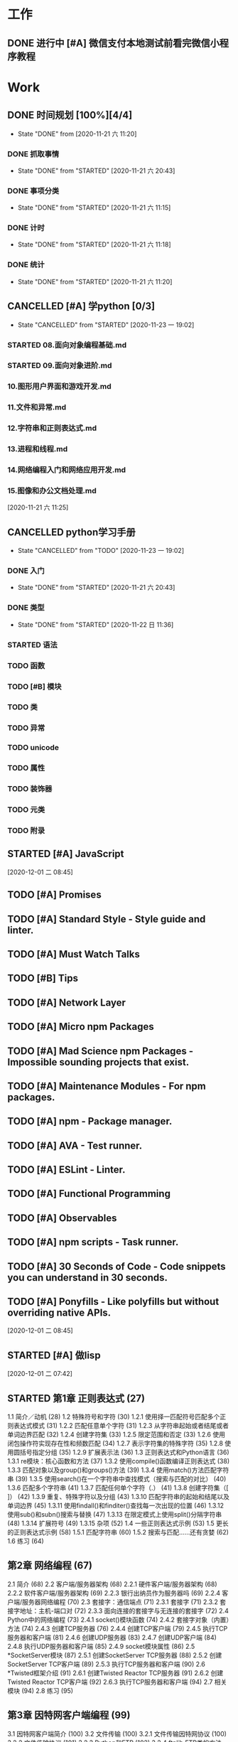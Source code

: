 * 工作
** DONE 进行中 [#A] 微信支付本地测试前看完微信小程序教程
   CLOSED: [2020-11-07 六 05:46] DEADLINE: <2020-10-29 四>
   :LOGBOOK:
   CLOCK: [2020-10-29 四 14:07]--[2020-10-29 四 14:11] =>  0:04
   :END:
* Work
** DONE 时间规划 [100%][4/4]
   CLOSED: [2020-11-21 六 11:20] DEADLINE: <2020-11-21 六 11:30> SCHEDULED: <2020-11-21 六 11:10>
   
   - State "DONE"       from              [2020-11-21 六 11:20]
*** DONE 抓取事情
    CLOSED: [2020-11-21 六 20:43]
    - State "DONE"       from "STARTED"    [2020-11-21 六 20:43]
    :LOGBOOK:
    CLOCK: [2020-11-21 六 11:24]--[2020-11-21 六 12:24] =>  1:00
    :END:
*** DONE 事项分类
    CLOSED: [2020-11-21 六 11:15]
    - State "DONE"       from "STARTED"    [2020-11-21 六 11:15]
    :LOGBOOK:
    CLOCK: [2020-11-21 六 11:13]--[2020-11-21 六 11:15] =>  0:02
    :END:
*** DONE 计时
    CLOSED: [2020-11-21 六 11:18]
    - State "DONE"       from "STARTED"    [2020-11-21 六 11:18]
    :LOGBOOK:
    CLOCK: [2020-11-21 六 11:17]--[2020-11-21 六 11:18] =>  0:01
    :END:
*** DONE 统计
    CLOSED: [2020-11-21 六 11:20]
    - State "DONE"       from "STARTED"    [2020-11-21 六 11:20]
    :LOGBOOK:
    CLOCK: [2020-11-21 六 11:19]--[2020-11-21 六 11:20] =>  0:01
    :END:
    
** CANCELLED [#A] 学python [0/3]
   CLOSED: [2020-11-23 一 19:02]
   - State "CANCELLED"  from "STARTED"    [2020-11-23 一 19:02]
*** STARTED 08.面向对象编程基础.md
    :LOGBOOK:
    CLOCK: [2020-11-21 六 13:40]--[2020-11-21 六 14:25] =>  0:45
    :END:
*** STARTED 09.面向对象进阶.md
    :LOGBOOK:
    CLOCK: [2020-11-21 六 19:55]--[2020-11-21 六 20:11] =>  0:16
    :END:
*** 10.图形用户界面和游戏开发.md
*** 11.文件和异常.md
*** 12.字符串和正则表达式.md
*** 13.进程和线程.md
*** 14.网络编程入门和网络应用开发.md
*** 15.图像和办公文档处理.md
 
 
  [2020-11-21 六 11:25]
** CANCELLED python学习手册
   CLOSED: [2020-11-23 一 19:02]
   - State "CANCELLED"  from "TODO"       [2020-11-23 一 19:02]
*** DONE 入门
    CLOSED: [2020-11-21 六 20:43]
    - State "DONE"       from "STARTED"    [2020-11-21 六 20:43]
    :LOGBOOK:
    CLOCK: [2020-11-21 六 20:13]--[2020-11-21 六 20:43] =>  0:30
    :END:
*** DONE 类型
    CLOSED: [2020-11-22 日 11:36]
    
    - State "DONE"       from "STARTED"    [2020-11-22 日 11:36]
    :LOGBOOK:
    CLOCK: [2020-11-22 日 05:41]--[2020-11-22 日 06:26] =>  0:45
    CLOCK: [2020-11-21 六 20:43]--[2020-11-21 六 20:58] =>  0:15
    :END:
*** STARTED 语法
    :LOGBOOK:
    CLOCK: [2020-11-22 日 11:36]--[2020-11-22 日 12:21] =>  0:45
    :END:
*** TODO 函数
*** TODO [#B] 模块
*** TODO 类
*** TODO 异常
*** TODO unicode
*** TODO 属性
*** TODO 装饰器
*** TODO 元类
*** TODO 附录

** STARTED [#A] JavaScript
   :LOGBOOK:
   CLOCK: [2020-12-01 二 09:29]--[2020-12-01 二 09:58] =>  0:29
   :END:
   [2020-12-01 二 08:45]
** TODO [#A] Promises
** TODO [#A] Standard Style - Style guide and linter.
** TODO [#A] Must Watch Talks
** TODO [#B] Tips
** TODO [#A] Network Layer
** TODO [#A] Micro npm Packages
** TODO [#A] Mad Science npm Packages - Impossible sounding projects that exist.
** TODO [#A] Maintenance Modules - For npm packages.
** TODO [#A] npm - Package manager.
** TODO [#A] AVA - Test runner.
** TODO [#A] ESLint - Linter.
** TODO [#A] Functional Programming
** TODO [#A] Observables
** TODO [#A] npm scripts - Task runner.
** TODO [#A] 30 Seconds of Code - Code snippets you can understand in 30 seconds.
** TODO [#A] Ponyfills - Like polyfills but without overriding native APIs.
  
  [2020-12-01 二 08:45]

  
** STARTED [#A] 做lisp
   :LOGBOOK:
   CLOCK: [2020-12-01 二 07:43]--[2020-12-01 二 08:13] =>  0:30
   :END:
  
  [2020-12-01 二 07:42]

** STARTED 第1章 正则表达式 (27)
   :LOGBOOK:
   CLOCK: [2020-12-02 三 05:59]--[2020-12-02 三 06:19] =>  0:20
   :END:
  1.1 简介／动机 (28)
  1.2 特殊符号和字符 (30)
    1.2.1 使用择一匹配符号匹配多个正则表达式模式 (31)
    1.2.2 匹配任意单个字符 (31)
    1.2.3 从字符串起始或者结尾或者单词边界匹配 (32)
    1.2.4 创建字符集 (33)
    1.2.5 限定范围和否定 (33)
    1.2.6 使用闭包操作符实现存在性和频数匹配 (34)
    1.2.7 表示字符集的特殊字符 (35)
    1.2.8 使用圆括号指定分组 (35)
    1.2.9 扩展表示法 (36)
  1.3 正则表达式和Python语言 (36)
    1.3.1 re模块：核心函数和方法 (37)
    1.3.2 使用compile()函数编译正则表达式 (38)
    1.3.3 匹配对象以及group()和groups()方法 (39)
    1.3.4 使用match()方法匹配字符串 (39)
    1.3.5 使用search()在一个字符串中查找模式（搜索与匹配的对比） (40)
    1.3.6 匹配多个字符串 (41)
    1.3.7 匹配任何单个字符（.） (41)
    1.3.8 创建字符集（[ ]） (42)
    1.3.9 重复、特殊字符以及分组 (43)
    1.3.10 匹配字符串的起始和结尾以及单词边界 (45)
    1.3.11 使用findall()和finditer()查找每一次出现的位置 (46)
    1.3.12 使用sub()和subn()搜索与替换 (47)
    1.3.13 在限定模式上使用split()分隔字符串 (48)
    1.3.14 扩展符号 (49)
    1.3.15 杂项 (52)
  1.4 一些正则表达式示例 (53)
  1.5 更长的正则表达式示例 (58)
    1.5.1 匹配字符串 (60)
    1.5.2 搜索与匹配……还有贪婪 (62)
  1.6 练习 (64)

** 第2章 网络编程 (67)
  2.1 简介 (68)
  2.2 客户端/服务器架构 (68)
    2.2.1 硬件客户端/服务器架构 (68)
    2.2.2 软件客户端/服务器架构 (69)
    2.2.3 银行出纳员作为服务器吗 (69)
    2.2.4 客户端/服务器网络编程 (70)
  2.3 套接字：通信端点 (71)
    2.3.1 套接字 (71)
    2.3.2 套接字地址：主机-端口对 (72)
    2.3.3 面向连接的套接字与无连接的套接字 (72)
  2.4 Python中的网络编程 (73)
    2.4.1 socket()模块函数 (74)
    2.4.2 套接字对象（内置）方法 (74)
    2.4.3 创建TCP服务器 (76)
    2.4.4 创建TCP客户端 (79)
    2.4.5 执行TCP服务器和客户端 (81)
    2.4.6 创建UDP服务器 (83)
    2.4.7 创建UDP客户端 (84)
    2.4.8 执行UDP服务器和客户端 (85)
    2.4.9 socket模块属性 (86)
  2.5 *SocketServer模块 (87)
    2.5.1 创建SocketServer TCP服务器 (88)
    2.5.2 创建SocketServer TCP客户端 (89)
    2.5.3 执行TCP服务器和客户端 (90)
  2.6 *Twisted框架介绍 (91)
    2.6.1 创建Twisted Reactor TCP服务器 (91)
    2.6.2 创建Twisted Reactor TCP客户端 (92)
    2.6.3 执行TCP服务器和客户端 (94)
  2.7 相关模块 (94)
  2.8 练习 (95)

** 第3章 因特网客户端编程 (99)
  3.1 因特网客户端简介 (100)
  3.2 文件传输 (100)
    3.2.1 文件传输因特网协议 (100)
    3.2.2 文件传输协议 (101)
    3.2.3 Python和FTP (102)
    3.2.4 ftplib.FTP类的方法 (102)
    3.2.5 交互式FTP示例 (103)
    3.2.6 客户端FTP程序示例 (104)
    3.2.7 FTP的其他内容 (105)
  3.3 网络新闻 (106)
    3.3.1 Usenet与新闻组 (106)
    3.3.2 网络新闻传输协议 (107)
    3.3.3 Python和NNTP (108)
    3.3.4 nntplib.NNTP类方法 (108)
    3.3.5 交互式NNTP示例 (109)
    3.3.6 客户端程序NNTP示例 (110)
    3.3.7 NNTP的其他内容 (114)
  3.4 电子邮件 (115)
    3.4.1 电子邮件系统组件和协议 (115)
    3.4.2 发送电子邮件 (116)
    3.4.3 Python和SMTP (117)
    3.4.4 smtplib.SMTP类方法 (117)
    3.4.5 交互式SMTP示例 (118)
    3.4.6 SMTP的其他内容 (119)
    3.4.7 接收电子邮件 (119)
    3.4.8 POP和IMAP (120)
    3.4.9 Python和POP3 (120)
    3.4.10 交互式POP3示例 (121)
    3.4.11 poplib.POP3类方法 (122)
    3.4.12 客户端程序SMTP和POP3示例 (123)
    3.4.13 Python和IMAP4 (125)
    3.4.14 交互式IMAP4示例 (125)
    3.4.15 imaplib.IMAP4类中的常用方法 (126)
  3.5 实战 (127)
    3.5.1 生成电子邮件 (127)
    3.5.2 解析电子邮件 (129)
    3.5.3 基于Web的云电子邮件服务 (130)
    3.5.4 最佳实践：安全、重构 (131)
    3.5.5 Yahoo! Mail (133)
    3.5.6 Gmail (137)
  3.6 相关模块 (140)
    3.6.1 电子邮件 (140)
    3.6.2 其他因特网客户端协议 (140)
  3.7 练习 (141)

** 第4章 多线程编程 (147)
  4.1 简介/动机 (148)
  4.2 线程和进程 (149)
    4.2.1 进程 (149)
    4.2.2 线程 (149)
  4.3 线程和Python (150)
    4.3.1 全局解释器锁 (150)
    4.3.2 退出线程 (151)
    4.3.3 在Python中使用线程 (151)
    4.3.4 不使用线程的情况 (151)
    4.3.5 Python的threading模块 (153)
  4.4 thread模块 (153)
  4.5 threading模块 (157)
    4.5.1 Thread类 (158)
    4.5.2 threading模块的其他函数 (164)
  4.6 单线程和多线程执行对比 (165)
  4.7 多线程实践 (167)
    4.7.1 图书排名示例 (167)
    4.7.2 同步原语 (174)
    4.7.3 锁示例 (174)
    4.7.4 信号量示例 (181)
  4.8 生产者-消费者问题和Queue/queue模块 (184)
  4.9 线程的替代方案 (187)
    4.9.1 subprocess模块 (188)
    4.9.2 multiprocessing模块 (188)
    4.9.3 concurrent.futures模块 (188)
  4.10 相关模块 (190)
  4.11 练习 (190)

** 第5章 GUI编程 (193)
  5.1 简介 (194)
    5.1.1 Tcl、Tk和Tkinter (194)
    5.1.2 安装和使用Tkinter (195)
    5.1.3 客户端/服务端架构 (195)
  5.2 Tkinter和Python编程 (195)
    5.2.1 Tkinter模块：添加Tk到应用中 (196)
    5.2.2 GUI编程介绍 (196)
    5.2.3 顶层窗口：Tkinter.Tk() (198)
    5.2.4 Tk控件 (198)
  5.3 Tkinter示例 (199)
    5.3.1 Label控件 (199)
    5.3.2 Button控件 (200)
    5.3.3 Label和Button控件 (200)
    5.3.4 Label、Button和Scale控件 (201)
    5.3.5 偏函数应用示例 (203)
    5.3.6 中级Tkinter示例 (205)
  5.4 其他GUI简介 (210)
    5.4.1 Tk接口扩展（Tix） (212)
    5.4.2 Python MegaWidgets（PMW） (213)
    5.4.3 wxWidgets和wxPython (213)
    5.4.4 GTK+和PyGTK (215)
    5.4.5 Tile/Ttk (217)
  5.5 相关模块和其他GUI (219)
  5.6 练习 (221)

** 第6章 数据库编程 (223)
  6.1 简介 (224)
    6.1.1 持久化存储 (224)
    6.1.2 数据库基本操作和SQL (224)
    6.1.3 数据库和Python (226)
  6.2 Python的DB-API (228)
    6.2.1 模块属性 (228)
    6.2.2 Connection对象 (230)
    6.2.3 Cursor对象 (231)
    6.2.4 类型对象和构造函数 (232)
    6.2.5 关系数据库 (234)
    6.2.6 数据库和Python：适配器 (235)
    6.2.7 使用数据库适配器的示例 (235)
    6.2.8 数据库适配器示例应用 (240)
  6.3 ORM (251)
    6.3.1 考虑对象，而不是SQL (252)
    6.3.2 Python和ORM (252)
    6.3.3 员工角色数据库示例 (253)
    6.3.4 SQLAlchemy (254)
    6.3.5 SQLObject (265)
  6.4 非关系数据库 (270)
    6.4.1 NoSQL介绍 (270)
    6.4.2 MongoDB (271)
    6.4.3 PyMongo：MongoDB和Python (271)
    6.4.4 总结 (275)
  6.5 相关文献 (275)
  6.6 练习 (277)

** 第7章 *Microsoft Office编程 (281)
  7.1 简介 (282)
  7.2 使用Python进行COM客户端编程 (282)
    7.2.1 客户端COM编程 (283)
    7.2.2 入门 (283)
  7.3 入门示例 (284)
    7.3.1 Excel (284)
    7.3.2 Word (286)
    7.3.3 PowerPoint (287)
    7.3.4 Outlook (289)
  7.4 中级示例 (291)
    7.4.1 Excel (291)
    7.4.2 Outlook (293)
    7.4.3 PowerPoint (298)
    7.4.4 总结 (305)
  7.5 相关模块/包 (306)
  7.6 练习 (306)

** 第8章 扩展Python (311)
  8.1 简介和动机 (312)
    8.1.1 Python扩展简介 (312)
    8.1.2 什么情况下需要扩展Python (313)
    8.1.3 什么情况下不应该扩展Python (313)
  8.2 编写Python扩展 (314)
    8.2.1 创建应用代码 (314)
    8.2.2 根据样板编写封装代码 (316)
    8.2.3 编译 (321)
    8.2.4 导入并测试 (322)
    8.2.5 引用计数 (325)
    8.2.6 线程和全局解释器锁 (326)
  8.3 相关主题 (327)
    8.3.1 SWIG (327)
    8.3.2 Pyrex (327)
    8.3.3 Cython (327)
    8.3.4 Psyco (328)
    8.3.5 PyPy (328)
    8.3.6 嵌入Python (329)
  8.4 练习 (329)

** 第9章 Web客户端和服务器 (331)
  9.1 简介 (332)
    9.1.1 Web应用：客户端/服务器计算 (332)
    9.1.2 因特网 (333)
  9.2 Python Web客户端工具 (335)
    9.2.1 统一资源定位符 (335)
    9.2.2 urlparse模块 (337)
    9.2.3 urllib模块/包 (338)
    9.2.4 使用urllib2 HTTP验证的示例 (342)
    9.2.5 将HTTP验证示例移植到Python 3中 (344)
  9.3 Web客户端 (347)
    9.3.1 一个简单的Web爬虫/蜘蛛/机器人 (347)
    9.3.2 解析Web页面 (353)
    9.3.3 可编程的Web浏览 (358)
  9.4 Web（HTTP）服务器 (361)
  9.5 相关模块 (364)
  9.6 练习 (366)

** 第10章 Web编程：CGI和WSGI (370)
  10.1 简介 (371)
  10.2 帮助Web服务器处理客户端数据 (371)
    10.2.1 CGI简介 (371)
    10.2.2 CGI应用程序 (372)
    10.2.3 cgi模块 (373)
    10.2.4 cgitb模块 (373)
  10.3 构建CGI应用程序 (374)
    10.3.1 构建Web服务器 (374)
    10.3.2 建立表单页 (376)
    10.3.3 生成结果页面 (377)
    10.3.4 生成表单和结果页面 (378)
    10.3.5 全面交互的Web站点 (382)
  10.4 在CGI中使用Unicode (387)
  10.5 高级CGI (389)
    10.5.1 mulitipart表单提交和文件上传 (389)
    10.5.2 多值字段 (389)
    10.5.3 cookie (390)
    10.5.4 cookie和文件上传 (390)
  10.6 WSGI简介 (398)
    10.6.1 动机（替代CGI） (398)
    10.6.2 服务器集成 (399)
    10.6.3 外部进程 (399)
    10.6.4 WSGI简介 (400)
    10.6.5 WSGI服务器 (401)
    10.6.6 参考服务器 (402)
    10.6.7 WSGI应用示例 (403)
    10.6.8 中间件及封装WSGI应用 (403)
    10.6.9 在Python 3中使用WSGI (404)
  10.7 现实世界中的Web开发 (405)
  10.8 相关模块 (405)
  10.9 练习 (406)

** 第11章 Web框架：Django (409)
  11.1 简介 (410)
  11.2 Web框架 (410)
  11.3 Django简介 (411)
  11.4 项目和应用 (415)
    11.4.1 在Django中创建项目 (415)
    11.4.2 运行开发服务器 (418)
  11.5 “Hello World”应用（一个博客） (419)
  11.6 创建模型来添加数据库服务 (421)
    11.6.1 设置数据库 (421)
    11.6.2 创建表 (423)
  11.7 Python 应用shell (425)
    11.7.1 在Django中使用Python shell (425)
    11.7.2 测试数据模型 (427)
  11.8 Django管理应用 (428)
    11.8.1 设置admin (428)
    11.8.2 使用admin (429)
  11.9 创建博客的用户界面 (435)
    11.9.1 创建模板 (436)
    11.9.2 创建URL模式 (437)
    11.9.3 创建视图函数 (440)
  11.10 改进输出 (443)
  11.11 处理用户输入 (447)
    11.11.1 模板：添加HTML表单 (448)
    11.11.2 添加URLconf项 (448)
    11.11.3 视图：处理用户输入 (448)
    11.11.4 跨站点请求伪造 (449)
  11.12 表单和模型表单 (451)
    11.12.1 Django表单简介 (451)
    11.12.2 模型表单示例 (452)
    11.12.3 使用ModelForm来生成HTML表单 (452)
    11.12.4 处理ModelForm数据 (453)
  11.13 视图进阶 (454)
  11.14 *改善外观 (456)
  11.15 *单元测试 (457)
    11.15.1 blog应用的代码审查 (459)
    11.15.2 blog应用总结 (464)
  11.16 *中级Django应用：TweetApprover (464)
    11.16.1 创建项目文件结构 (465)
    11.16.2 安装Twython库 (470)
    11.16.3 URL结构 (471)
    11.16.4 数据模型 (474)
    11.16.5 提交新推文以便审核 (478)
    11.16.6 审核推文 (482)
  11.17 资源 (490)
  11.18 总结 (490)
  11.19 练习 (491)

** 第12章 云计算：Google App Engine (495)
  12.1 简介 (496)
  12.2 云计算 (496)
    12.2.1 云计算服务的层次 (497)
    12.2.2 App Engine (498)
  12.3 沙盒和App Engine SDK (501)
  12.4 选择一个App Engine框架 (504)
  12.5 Python 2.7支持 (510)
    12.5.1 一般差异 (511)
    12.5.2 代码中的差异 (511)
  12.6 与Django比较 (512)
    12.6.1 开始“Hello World” (512)
    12.6.2 手动创建“Hello World”（Zip文件用户） (513)
  12.7 将“Hello World”改成一个 简单的博客 (514)
    12.7.1 快速发现改动：30秒内将纯文本转成HTML (514)
    12.7.2 添加表单 (515)
    12.7.3 添加Datastore服务 (517)
    12.7.4 迭代改进 (521)
    12.7.5 开发/SDK控制台 (521)
  12.8 添加Memcache服务 (527)
  12.9 静态文件 (530)
  12.10 添加用户服务 (530)
    12.10.1 Google账号验证 (531)
    12.10.2 联合验证 (532)
  12.11 远程API shell (532)
  12.12 问与答（Python实现） (534)
    12.12.1 发送电子邮件 (534)
    12.12.2 接收电子邮件 (535)
  12.13 使用XMPP发送即时消息 (537)
  12.14 处理图片 (539)
  12.15 任务队列（非定期任务） (539)
    12.15.1 创建任务 (540)
    12.15.2 配置app.yaml (540)
    12.15.3 其他任务创建选项 (541)
    12.15.4 将发送电子邮件作为任务 (542)
    12.15.5 deferred包 (544)
  12.16 使用Appstats进行分析 (545)
    12.16.1 在app.yaml中添加标准处理程序 (546)
    12.16.2 添加自定义Admin Console页面 (546)
    12.16.3 作为内置界面启用界面 (546)
  12.17 URLfetch服务 (547)
  12.18 问与答（无Python实现） (547)
    12.18.1 Cron服务（计划任务作业） (548)
    12.18.2 预热请求 (548)
    12.18.3 DoS保护 (549)
  12.19 厂商锁定 (549)
  12.20 资源 (550)
  12.21 总结 (551)
  12.22 练习 (552)

** 第13章 Web服务 (555)
  13.1 简介 (556)
  13.2 Yahoo!金融股票报价服务器 (556)
  13.3 Twitter微博 (559)
    13.3.1 社交网络 (559)
    13.3.2 Twitter和Python (560)
    13.3.3 稍微长一点的API组合应用示例 (562)
    13.3.4 总结 (572)
    13.3.5 额外在线资源 (573)
  13.4 练习 (573)

** 第14章 文本处理 (578)
  14.1 逗号分隔值（CSV） (579)
    14.1.1 CSV简介 (579)
    14.1.2 再论股票投资组合示例 (581)
  14.2 JSON (582)
  14.3 可扩展标记语言 (586)
    14.3.1 XML简介 (587)
    14.3.2 Python和XML (587)
    14.3.3 XML实战 (591)
    14.3.4 *使用XML-RPC的客户端-服务器服务 (594)
  14.4 参考文献 (598)
  14.5 相关模块 (599)
  14.6 练习 (599)



